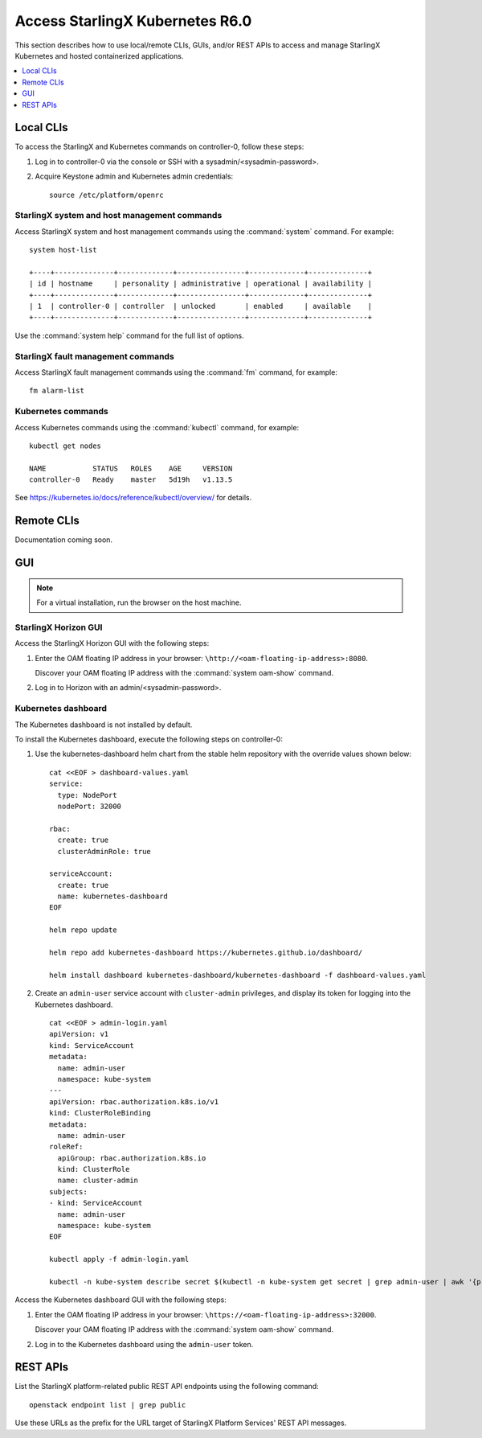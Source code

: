 .. _kubernetes_access:

================================
Access StarlingX Kubernetes R6.0
================================

This section describes how to use local/remote CLIs, GUIs, and/or REST APIs to
access and manage StarlingX Kubernetes and hosted containerized applications.

.. contents::
   :local:
   :depth: 1

----------
Local CLIs
----------

To access the StarlingX and Kubernetes commands on controller-0, follow these
steps:

#. Log in to controller-0 via the console or SSH with a
   sysadmin/<sysadmin-password>.

#. Acquire Keystone admin and Kubernetes admin credentials:

   ::

    source /etc/platform/openrc

*********************************************
StarlingX system and host management commands
*********************************************

Access StarlingX system and host management commands using the :command:`system`
command. For example:

::

    system host-list

    +----+--------------+-------------+----------------+-------------+--------------+
    | id | hostname     | personality | administrative | operational | availability |
    +----+--------------+-------------+----------------+-------------+--------------+
    | 1  | controller-0 | controller  | unlocked       | enabled     | available    |
    +----+--------------+-------------+----------------+-------------+--------------+

Use the :command:`system help` command for the full list of options.

***********************************
StarlingX fault management commands
***********************************

Access StarlingX fault management commands using the :command:`fm` command, for
example:

::

    fm alarm-list

*******************
Kubernetes commands
*******************

Access Kubernetes commands using the :command:`kubectl` command, for example:

::

    kubectl get nodes

    NAME           STATUS   ROLES    AGE     VERSION
    controller-0   Ready    master   5d19h   v1.13.5

See https://kubernetes.io/docs/reference/kubectl/overview/ for details.

-----------
Remote CLIs
-----------

Documentation coming soon.

---
GUI
---

.. note::

   For a virtual installation, run the browser on the host machine.

*********************
StarlingX Horizon GUI
*********************

Access the StarlingX Horizon GUI with the following steps:

#. Enter the OAM floating IP address in your browser:
   ``\http://<oam-floating-ip-address>:8080``.

   Discover your OAM floating IP address with the :command:`system oam-show`
   command.

#. Log in to Horizon with an admin/<sysadmin-password>.

********************
Kubernetes dashboard
********************

The Kubernetes dashboard is not installed by default.

To install the Kubernetes dashboard, execute the following steps on
controller-0:

#. Use the kubernetes-dashboard helm chart from the stable helm repository with
   the override values shown below:

   ::

    cat <<EOF > dashboard-values.yaml
    service:
      type: NodePort
      nodePort: 32000

    rbac:
      create: true
      clusterAdminRole: true

    serviceAccount:
      create: true
      name: kubernetes-dashboard
    EOF

    helm repo update

    helm repo add kubernetes-dashboard https://kubernetes.github.io/dashboard/

    helm install dashboard kubernetes-dashboard/kubernetes-dashboard -f dashboard-values.yaml

#. Create an ``admin-user`` service account with ``cluster-admin`` privileges,
   and display its token for logging into the Kubernetes dashboard.

   ::

    cat <<EOF > admin-login.yaml
    apiVersion: v1
    kind: ServiceAccount
    metadata:
      name: admin-user
      namespace: kube-system
    ---
    apiVersion: rbac.authorization.k8s.io/v1
    kind: ClusterRoleBinding
    metadata:
      name: admin-user
    roleRef:
      apiGroup: rbac.authorization.k8s.io
      kind: ClusterRole
      name: cluster-admin
    subjects:
    - kind: ServiceAccount
      name: admin-user
      namespace: kube-system
    EOF

    kubectl apply -f admin-login.yaml

    kubectl -n kube-system describe secret $(kubectl -n kube-system get secret | grep admin-user | awk '{print $1}')


Access the Kubernetes dashboard GUI with the following steps:

#. Enter the OAM floating IP address in your browser:
   ``\https://<oam-floating-ip-address>:32000``.

   Discover your OAM floating IP address with the :command:`system oam-show`
   command.

#. Log in to the Kubernetes dashboard using the ``admin-user`` token.

---------
REST APIs
---------

List the StarlingX platform-related public REST API endpoints using the
following command:

::

    openstack endpoint list | grep public

Use these URLs as the prefix for the URL target of StarlingX Platform Services'
REST API messages.

